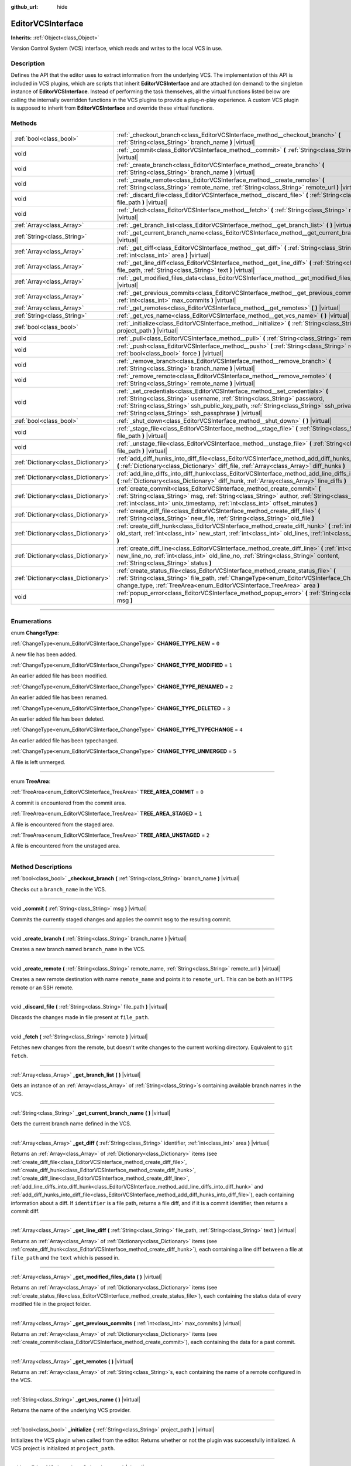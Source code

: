 :github_url: hide

.. DO NOT EDIT THIS FILE!!!
.. Generated automatically from Godot engine sources.
.. Generator: https://github.com/godotengine/godot/tree/3.6/doc/tools/make_rst.py.
.. XML source: https://github.com/godotengine/godot/tree/3.6/doc/classes/EditorVCSInterface.xml.

.. _class_EditorVCSInterface:

EditorVCSInterface
==================

**Inherits:** :ref:`Object<class_Object>`

Version Control System (VCS) interface, which reads and writes to the local VCS in use.

.. rst-class:: classref-introduction-group

Description
-----------

Defines the API that the editor uses to extract information from the underlying VCS. The implementation of this API is included in VCS plugins, which are scripts that inherit **EditorVCSInterface** and are attached (on demand) to the singleton instance of **EditorVCSInterface**. Instead of performing the task themselves, all the virtual functions listed below are calling the internally overridden functions in the VCS plugins to provide a plug-n-play experience. A custom VCS plugin is supposed to inherit from **EditorVCSInterface** and override these virtual functions.

.. rst-class:: classref-reftable-group

Methods
-------

.. table::
   :widths: auto

   +-------------------------------------+---------------------------------------------------------------------------------------------------------------------------------------------------------------------------------------------------------------------------------------------------------------------------------------------------------------------------+
   | :ref:`bool<class_bool>`             | :ref:`_checkout_branch<class_EditorVCSInterface_method__checkout_branch>` **(** :ref:`String<class_String>` branch_name **)** |virtual|                                                                                                                                                                                   |
   +-------------------------------------+---------------------------------------------------------------------------------------------------------------------------------------------------------------------------------------------------------------------------------------------------------------------------------------------------------------------------+
   | void                                | :ref:`_commit<class_EditorVCSInterface_method__commit>` **(** :ref:`String<class_String>` msg **)** |virtual|                                                                                                                                                                                                             |
   +-------------------------------------+---------------------------------------------------------------------------------------------------------------------------------------------------------------------------------------------------------------------------------------------------------------------------------------------------------------------------+
   | void                                | :ref:`_create_branch<class_EditorVCSInterface_method__create_branch>` **(** :ref:`String<class_String>` branch_name **)** |virtual|                                                                                                                                                                                       |
   +-------------------------------------+---------------------------------------------------------------------------------------------------------------------------------------------------------------------------------------------------------------------------------------------------------------------------------------------------------------------------+
   | void                                | :ref:`_create_remote<class_EditorVCSInterface_method__create_remote>` **(** :ref:`String<class_String>` remote_name, :ref:`String<class_String>` remote_url **)** |virtual|                                                                                                                                               |
   +-------------------------------------+---------------------------------------------------------------------------------------------------------------------------------------------------------------------------------------------------------------------------------------------------------------------------------------------------------------------------+
   | void                                | :ref:`_discard_file<class_EditorVCSInterface_method__discard_file>` **(** :ref:`String<class_String>` file_path **)** |virtual|                                                                                                                                                                                           |
   +-------------------------------------+---------------------------------------------------------------------------------------------------------------------------------------------------------------------------------------------------------------------------------------------------------------------------------------------------------------------------+
   | void                                | :ref:`_fetch<class_EditorVCSInterface_method__fetch>` **(** :ref:`String<class_String>` remote **)** |virtual|                                                                                                                                                                                                            |
   +-------------------------------------+---------------------------------------------------------------------------------------------------------------------------------------------------------------------------------------------------------------------------------------------------------------------------------------------------------------------------+
   | :ref:`Array<class_Array>`           | :ref:`_get_branch_list<class_EditorVCSInterface_method__get_branch_list>` **(** **)** |virtual|                                                                                                                                                                                                                           |
   +-------------------------------------+---------------------------------------------------------------------------------------------------------------------------------------------------------------------------------------------------------------------------------------------------------------------------------------------------------------------------+
   | :ref:`String<class_String>`         | :ref:`_get_current_branch_name<class_EditorVCSInterface_method__get_current_branch_name>` **(** **)** |virtual|                                                                                                                                                                                                           |
   +-------------------------------------+---------------------------------------------------------------------------------------------------------------------------------------------------------------------------------------------------------------------------------------------------------------------------------------------------------------------------+
   | :ref:`Array<class_Array>`           | :ref:`_get_diff<class_EditorVCSInterface_method__get_diff>` **(** :ref:`String<class_String>` identifier, :ref:`int<class_int>` area **)** |virtual|                                                                                                                                                                      |
   +-------------------------------------+---------------------------------------------------------------------------------------------------------------------------------------------------------------------------------------------------------------------------------------------------------------------------------------------------------------------------+
   | :ref:`Array<class_Array>`           | :ref:`_get_line_diff<class_EditorVCSInterface_method__get_line_diff>` **(** :ref:`String<class_String>` file_path, :ref:`String<class_String>` text **)** |virtual|                                                                                                                                                       |
   +-------------------------------------+---------------------------------------------------------------------------------------------------------------------------------------------------------------------------------------------------------------------------------------------------------------------------------------------------------------------------+
   | :ref:`Array<class_Array>`           | :ref:`_get_modified_files_data<class_EditorVCSInterface_method__get_modified_files_data>` **(** **)** |virtual|                                                                                                                                                                                                           |
   +-------------------------------------+---------------------------------------------------------------------------------------------------------------------------------------------------------------------------------------------------------------------------------------------------------------------------------------------------------------------------+
   | :ref:`Array<class_Array>`           | :ref:`_get_previous_commits<class_EditorVCSInterface_method__get_previous_commits>` **(** :ref:`int<class_int>` max_commits **)** |virtual|                                                                                                                                                                               |
   +-------------------------------------+---------------------------------------------------------------------------------------------------------------------------------------------------------------------------------------------------------------------------------------------------------------------------------------------------------------------------+
   | :ref:`Array<class_Array>`           | :ref:`_get_remotes<class_EditorVCSInterface_method__get_remotes>` **(** **)** |virtual|                                                                                                                                                                                                                                   |
   +-------------------------------------+---------------------------------------------------------------------------------------------------------------------------------------------------------------------------------------------------------------------------------------------------------------------------------------------------------------------------+
   | :ref:`String<class_String>`         | :ref:`_get_vcs_name<class_EditorVCSInterface_method__get_vcs_name>` **(** **)** |virtual|                                                                                                                                                                                                                                 |
   +-------------------------------------+---------------------------------------------------------------------------------------------------------------------------------------------------------------------------------------------------------------------------------------------------------------------------------------------------------------------------+
   | :ref:`bool<class_bool>`             | :ref:`_initialize<class_EditorVCSInterface_method__initialize>` **(** :ref:`String<class_String>` project_path **)** |virtual|                                                                                                                                                                                            |
   +-------------------------------------+---------------------------------------------------------------------------------------------------------------------------------------------------------------------------------------------------------------------------------------------------------------------------------------------------------------------------+
   | void                                | :ref:`_pull<class_EditorVCSInterface_method__pull>` **(** :ref:`String<class_String>` remote **)** |virtual|                                                                                                                                                                                                              |
   +-------------------------------------+---------------------------------------------------------------------------------------------------------------------------------------------------------------------------------------------------------------------------------------------------------------------------------------------------------------------------+
   | void                                | :ref:`_push<class_EditorVCSInterface_method__push>` **(** :ref:`String<class_String>` remote, :ref:`bool<class_bool>` force **)** |virtual|                                                                                                                                                                               |
   +-------------------------------------+---------------------------------------------------------------------------------------------------------------------------------------------------------------------------------------------------------------------------------------------------------------------------------------------------------------------------+
   | void                                | :ref:`_remove_branch<class_EditorVCSInterface_method__remove_branch>` **(** :ref:`String<class_String>` branch_name **)** |virtual|                                                                                                                                                                                       |
   +-------------------------------------+---------------------------------------------------------------------------------------------------------------------------------------------------------------------------------------------------------------------------------------------------------------------------------------------------------------------------+
   | void                                | :ref:`_remove_remote<class_EditorVCSInterface_method__remove_remote>` **(** :ref:`String<class_String>` remote_name **)** |virtual|                                                                                                                                                                                       |
   +-------------------------------------+---------------------------------------------------------------------------------------------------------------------------------------------------------------------------------------------------------------------------------------------------------------------------------------------------------------------------+
   | void                                | :ref:`_set_credentials<class_EditorVCSInterface_method__set_credentials>` **(** :ref:`String<class_String>` username, :ref:`String<class_String>` password, :ref:`String<class_String>` ssh_public_key_path, :ref:`String<class_String>` ssh_private_key_path, :ref:`String<class_String>` ssh_passphrase **)** |virtual| |
   +-------------------------------------+---------------------------------------------------------------------------------------------------------------------------------------------------------------------------------------------------------------------------------------------------------------------------------------------------------------------------+
   | :ref:`bool<class_bool>`             | :ref:`_shut_down<class_EditorVCSInterface_method__shut_down>` **(** **)** |virtual|                                                                                                                                                                                                                                       |
   +-------------------------------------+---------------------------------------------------------------------------------------------------------------------------------------------------------------------------------------------------------------------------------------------------------------------------------------------------------------------------+
   | void                                | :ref:`_stage_file<class_EditorVCSInterface_method__stage_file>` **(** :ref:`String<class_String>` file_path **)** |virtual|                                                                                                                                                                                               |
   +-------------------------------------+---------------------------------------------------------------------------------------------------------------------------------------------------------------------------------------------------------------------------------------------------------------------------------------------------------------------------+
   | void                                | :ref:`_unstage_file<class_EditorVCSInterface_method__unstage_file>` **(** :ref:`String<class_String>` file_path **)** |virtual|                                                                                                                                                                                           |
   +-------------------------------------+---------------------------------------------------------------------------------------------------------------------------------------------------------------------------------------------------------------------------------------------------------------------------------------------------------------------------+
   | :ref:`Dictionary<class_Dictionary>` | :ref:`add_diff_hunks_into_diff_file<class_EditorVCSInterface_method_add_diff_hunks_into_diff_file>` **(** :ref:`Dictionary<class_Dictionary>` diff_file, :ref:`Array<class_Array>` diff_hunks **)**                                                                                                                       |
   +-------------------------------------+---------------------------------------------------------------------------------------------------------------------------------------------------------------------------------------------------------------------------------------------------------------------------------------------------------------------------+
   | :ref:`Dictionary<class_Dictionary>` | :ref:`add_line_diffs_into_diff_hunk<class_EditorVCSInterface_method_add_line_diffs_into_diff_hunk>` **(** :ref:`Dictionary<class_Dictionary>` diff_hunk, :ref:`Array<class_Array>` line_diffs **)**                                                                                                                       |
   +-------------------------------------+---------------------------------------------------------------------------------------------------------------------------------------------------------------------------------------------------------------------------------------------------------------------------------------------------------------------------+
   | :ref:`Dictionary<class_Dictionary>` | :ref:`create_commit<class_EditorVCSInterface_method_create_commit>` **(** :ref:`String<class_String>` msg, :ref:`String<class_String>` author, :ref:`String<class_String>` id, :ref:`int<class_int>` unix_timestamp, :ref:`int<class_int>` offset_minutes **)**                                                           |
   +-------------------------------------+---------------------------------------------------------------------------------------------------------------------------------------------------------------------------------------------------------------------------------------------------------------------------------------------------------------------------+
   | :ref:`Dictionary<class_Dictionary>` | :ref:`create_diff_file<class_EditorVCSInterface_method_create_diff_file>` **(** :ref:`String<class_String>` new_file, :ref:`String<class_String>` old_file **)**                                                                                                                                                          |
   +-------------------------------------+---------------------------------------------------------------------------------------------------------------------------------------------------------------------------------------------------------------------------------------------------------------------------------------------------------------------------+
   | :ref:`Dictionary<class_Dictionary>` | :ref:`create_diff_hunk<class_EditorVCSInterface_method_create_diff_hunk>` **(** :ref:`int<class_int>` old_start, :ref:`int<class_int>` new_start, :ref:`int<class_int>` old_lines, :ref:`int<class_int>` new_lines **)**                                                                                                  |
   +-------------------------------------+---------------------------------------------------------------------------------------------------------------------------------------------------------------------------------------------------------------------------------------------------------------------------------------------------------------------------+
   | :ref:`Dictionary<class_Dictionary>` | :ref:`create_diff_line<class_EditorVCSInterface_method_create_diff_line>` **(** :ref:`int<class_int>` new_line_no, :ref:`int<class_int>` old_line_no, :ref:`String<class_String>` content, :ref:`String<class_String>` status **)**                                                                                       |
   +-------------------------------------+---------------------------------------------------------------------------------------------------------------------------------------------------------------------------------------------------------------------------------------------------------------------------------------------------------------------------+
   | :ref:`Dictionary<class_Dictionary>` | :ref:`create_status_file<class_EditorVCSInterface_method_create_status_file>` **(** :ref:`String<class_String>` file_path, :ref:`ChangeType<enum_EditorVCSInterface_ChangeType>` change_type, :ref:`TreeArea<enum_EditorVCSInterface_TreeArea>` area **)**                                                                |
   +-------------------------------------+---------------------------------------------------------------------------------------------------------------------------------------------------------------------------------------------------------------------------------------------------------------------------------------------------------------------------+
   | void                                | :ref:`popup_error<class_EditorVCSInterface_method_popup_error>` **(** :ref:`String<class_String>` msg **)**                                                                                                                                                                                                               |
   +-------------------------------------+---------------------------------------------------------------------------------------------------------------------------------------------------------------------------------------------------------------------------------------------------------------------------------------------------------------------------+

.. rst-class:: classref-section-separator

----

.. rst-class:: classref-descriptions-group

Enumerations
------------

.. _enum_EditorVCSInterface_ChangeType:

.. rst-class:: classref-enumeration

enum **ChangeType**:

.. _class_EditorVCSInterface_constant_CHANGE_TYPE_NEW:

.. rst-class:: classref-enumeration-constant

:ref:`ChangeType<enum_EditorVCSInterface_ChangeType>` **CHANGE_TYPE_NEW** = ``0``

A new file has been added.

.. _class_EditorVCSInterface_constant_CHANGE_TYPE_MODIFIED:

.. rst-class:: classref-enumeration-constant

:ref:`ChangeType<enum_EditorVCSInterface_ChangeType>` **CHANGE_TYPE_MODIFIED** = ``1``

An earlier added file has been modified.

.. _class_EditorVCSInterface_constant_CHANGE_TYPE_RENAMED:

.. rst-class:: classref-enumeration-constant

:ref:`ChangeType<enum_EditorVCSInterface_ChangeType>` **CHANGE_TYPE_RENAMED** = ``2``

An earlier added file has been renamed.

.. _class_EditorVCSInterface_constant_CHANGE_TYPE_DELETED:

.. rst-class:: classref-enumeration-constant

:ref:`ChangeType<enum_EditorVCSInterface_ChangeType>` **CHANGE_TYPE_DELETED** = ``3``

An earlier added file has been deleted.

.. _class_EditorVCSInterface_constant_CHANGE_TYPE_TYPECHANGE:

.. rst-class:: classref-enumeration-constant

:ref:`ChangeType<enum_EditorVCSInterface_ChangeType>` **CHANGE_TYPE_TYPECHANGE** = ``4``

An earlier added file has been typechanged.

.. _class_EditorVCSInterface_constant_CHANGE_TYPE_UNMERGED:

.. rst-class:: classref-enumeration-constant

:ref:`ChangeType<enum_EditorVCSInterface_ChangeType>` **CHANGE_TYPE_UNMERGED** = ``5``

A file is left unmerged.

.. rst-class:: classref-item-separator

----

.. _enum_EditorVCSInterface_TreeArea:

.. rst-class:: classref-enumeration

enum **TreeArea**:

.. _class_EditorVCSInterface_constant_TREE_AREA_COMMIT:

.. rst-class:: classref-enumeration-constant

:ref:`TreeArea<enum_EditorVCSInterface_TreeArea>` **TREE_AREA_COMMIT** = ``0``

A commit is encountered from the commit area.

.. _class_EditorVCSInterface_constant_TREE_AREA_STAGED:

.. rst-class:: classref-enumeration-constant

:ref:`TreeArea<enum_EditorVCSInterface_TreeArea>` **TREE_AREA_STAGED** = ``1``

A file is encountered from the staged area.

.. _class_EditorVCSInterface_constant_TREE_AREA_UNSTAGED:

.. rst-class:: classref-enumeration-constant

:ref:`TreeArea<enum_EditorVCSInterface_TreeArea>` **TREE_AREA_UNSTAGED** = ``2``

A file is encountered from the unstaged area.

.. rst-class:: classref-section-separator

----

.. rst-class:: classref-descriptions-group

Method Descriptions
-------------------

.. _class_EditorVCSInterface_method__checkout_branch:

.. rst-class:: classref-method

:ref:`bool<class_bool>` **_checkout_branch** **(** :ref:`String<class_String>` branch_name **)** |virtual|

Checks out a ``branch_name`` in the VCS.

.. rst-class:: classref-item-separator

----

.. _class_EditorVCSInterface_method__commit:

.. rst-class:: classref-method

void **_commit** **(** :ref:`String<class_String>` msg **)** |virtual|

Commits the currently staged changes and applies the commit ``msg`` to the resulting commit.

.. rst-class:: classref-item-separator

----

.. _class_EditorVCSInterface_method__create_branch:

.. rst-class:: classref-method

void **_create_branch** **(** :ref:`String<class_String>` branch_name **)** |virtual|

Creates a new branch named ``branch_name`` in the VCS.

.. rst-class:: classref-item-separator

----

.. _class_EditorVCSInterface_method__create_remote:

.. rst-class:: classref-method

void **_create_remote** **(** :ref:`String<class_String>` remote_name, :ref:`String<class_String>` remote_url **)** |virtual|

Creates a new remote destination with name ``remote_name`` and points it to ``remote_url``. This can be both an HTTPS remote or an SSH remote.

.. rst-class:: classref-item-separator

----

.. _class_EditorVCSInterface_method__discard_file:

.. rst-class:: classref-method

void **_discard_file** **(** :ref:`String<class_String>` file_path **)** |virtual|

Discards the changes made in file present at ``file_path``.

.. rst-class:: classref-item-separator

----

.. _class_EditorVCSInterface_method__fetch:

.. rst-class:: classref-method

void **_fetch** **(** :ref:`String<class_String>` remote **)** |virtual|

Fetches new changes from the remote, but doesn't write changes to the current working directory. Equivalent to ``git fetch``.

.. rst-class:: classref-item-separator

----

.. _class_EditorVCSInterface_method__get_branch_list:

.. rst-class:: classref-method

:ref:`Array<class_Array>` **_get_branch_list** **(** **)** |virtual|

Gets an instance of an :ref:`Array<class_Array>` of :ref:`String<class_String>`\ s containing available branch names in the VCS.

.. rst-class:: classref-item-separator

----

.. _class_EditorVCSInterface_method__get_current_branch_name:

.. rst-class:: classref-method

:ref:`String<class_String>` **_get_current_branch_name** **(** **)** |virtual|

Gets the current branch name defined in the VCS.

.. rst-class:: classref-item-separator

----

.. _class_EditorVCSInterface_method__get_diff:

.. rst-class:: classref-method

:ref:`Array<class_Array>` **_get_diff** **(** :ref:`String<class_String>` identifier, :ref:`int<class_int>` area **)** |virtual|

Returns an :ref:`Array<class_Array>` of :ref:`Dictionary<class_Dictionary>` items (see :ref:`create_diff_file<class_EditorVCSInterface_method_create_diff_file>`, :ref:`create_diff_hunk<class_EditorVCSInterface_method_create_diff_hunk>`, :ref:`create_diff_line<class_EditorVCSInterface_method_create_diff_line>`, :ref:`add_line_diffs_into_diff_hunk<class_EditorVCSInterface_method_add_line_diffs_into_diff_hunk>` and :ref:`add_diff_hunks_into_diff_file<class_EditorVCSInterface_method_add_diff_hunks_into_diff_file>`), each containing information about a diff. If ``identifier`` is a file path, returns a file diff, and if it is a commit identifier, then returns a commit diff.

.. rst-class:: classref-item-separator

----

.. _class_EditorVCSInterface_method__get_line_diff:

.. rst-class:: classref-method

:ref:`Array<class_Array>` **_get_line_diff** **(** :ref:`String<class_String>` file_path, :ref:`String<class_String>` text **)** |virtual|

Returns an :ref:`Array<class_Array>` of :ref:`Dictionary<class_Dictionary>` items (see :ref:`create_diff_hunk<class_EditorVCSInterface_method_create_diff_hunk>`), each containing a line diff between a file at ``file_path`` and the ``text`` which is passed in.

.. rst-class:: classref-item-separator

----

.. _class_EditorVCSInterface_method__get_modified_files_data:

.. rst-class:: classref-method

:ref:`Array<class_Array>` **_get_modified_files_data** **(** **)** |virtual|

Returns an :ref:`Array<class_Array>` of :ref:`Dictionary<class_Dictionary>` items (see :ref:`create_status_file<class_EditorVCSInterface_method_create_status_file>`), each containing the status data of every modified file in the project folder.

.. rst-class:: classref-item-separator

----

.. _class_EditorVCSInterface_method__get_previous_commits:

.. rst-class:: classref-method

:ref:`Array<class_Array>` **_get_previous_commits** **(** :ref:`int<class_int>` max_commits **)** |virtual|

Returns an :ref:`Array<class_Array>` of :ref:`Dictionary<class_Dictionary>` items (see :ref:`create_commit<class_EditorVCSInterface_method_create_commit>`), each containing the data for a past commit.

.. rst-class:: classref-item-separator

----

.. _class_EditorVCSInterface_method__get_remotes:

.. rst-class:: classref-method

:ref:`Array<class_Array>` **_get_remotes** **(** **)** |virtual|

Returns an :ref:`Array<class_Array>` of :ref:`String<class_String>`\ s, each containing the name of a remote configured in the VCS.

.. rst-class:: classref-item-separator

----

.. _class_EditorVCSInterface_method__get_vcs_name:

.. rst-class:: classref-method

:ref:`String<class_String>` **_get_vcs_name** **(** **)** |virtual|

Returns the name of the underlying VCS provider.

.. rst-class:: classref-item-separator

----

.. _class_EditorVCSInterface_method__initialize:

.. rst-class:: classref-method

:ref:`bool<class_bool>` **_initialize** **(** :ref:`String<class_String>` project_path **)** |virtual|

Initializes the VCS plugin when called from the editor. Returns whether or not the plugin was successfully initialized. A VCS project is initialized at ``project_path``.

.. rst-class:: classref-item-separator

----

.. _class_EditorVCSInterface_method__pull:

.. rst-class:: classref-method

void **_pull** **(** :ref:`String<class_String>` remote **)** |virtual|

Pulls changes from the remote. This can give rise to merge conflicts.

.. rst-class:: classref-item-separator

----

.. _class_EditorVCSInterface_method__push:

.. rst-class:: classref-method

void **_push** **(** :ref:`String<class_String>` remote, :ref:`bool<class_bool>` force **)** |virtual|

Pushes changes to the ``remote``. Optionally, if ``force`` is set to true, a force push will override the change history already present on the remote.

.. rst-class:: classref-item-separator

----

.. _class_EditorVCSInterface_method__remove_branch:

.. rst-class:: classref-method

void **_remove_branch** **(** :ref:`String<class_String>` branch_name **)** |virtual|

Remove a branch from the local VCS.

.. rst-class:: classref-item-separator

----

.. _class_EditorVCSInterface_method__remove_remote:

.. rst-class:: classref-method

void **_remove_remote** **(** :ref:`String<class_String>` remote_name **)** |virtual|

Remove a remote from the local VCS.

.. rst-class:: classref-item-separator

----

.. _class_EditorVCSInterface_method__set_credentials:

.. rst-class:: classref-method

void **_set_credentials** **(** :ref:`String<class_String>` username, :ref:`String<class_String>` password, :ref:`String<class_String>` ssh_public_key_path, :ref:`String<class_String>` ssh_private_key_path, :ref:`String<class_String>` ssh_passphrase **)** |virtual|

Set user credentials in the underlying VCS. ``username`` and ``password`` are used only during HTTPS authentication unless not already mentioned in the remote URL. ``ssh_public_key_path``, ``ssh_private_key_path``, and ``ssh_passphrase`` are only used during SSH authentication.

.. rst-class:: classref-item-separator

----

.. _class_EditorVCSInterface_method__shut_down:

.. rst-class:: classref-method

:ref:`bool<class_bool>` **_shut_down** **(** **)** |virtual|

Shuts down VCS plugin instance. Called when the user either closes the editor or shuts down the VCS plugin through the editor UI.

.. rst-class:: classref-item-separator

----

.. _class_EditorVCSInterface_method__stage_file:

.. rst-class:: classref-method

void **_stage_file** **(** :ref:`String<class_String>` file_path **)** |virtual|

Stages the file present at ``file_path`` to the staged area.

.. rst-class:: classref-item-separator

----

.. _class_EditorVCSInterface_method__unstage_file:

.. rst-class:: classref-method

void **_unstage_file** **(** :ref:`String<class_String>` file_path **)** |virtual|

Unstages the file present at ``file_path`` from the staged area to the unstaged area.

.. rst-class:: classref-item-separator

----

.. _class_EditorVCSInterface_method_add_diff_hunks_into_diff_file:

.. rst-class:: classref-method

:ref:`Dictionary<class_Dictionary>` **add_diff_hunks_into_diff_file** **(** :ref:`Dictionary<class_Dictionary>` diff_file, :ref:`Array<class_Array>` diff_hunks **)**

Helper function to add an array of ``diff_hunks`` into a ``diff_file``.

.. rst-class:: classref-item-separator

----

.. _class_EditorVCSInterface_method_add_line_diffs_into_diff_hunk:

.. rst-class:: classref-method

:ref:`Dictionary<class_Dictionary>` **add_line_diffs_into_diff_hunk** **(** :ref:`Dictionary<class_Dictionary>` diff_hunk, :ref:`Array<class_Array>` line_diffs **)**

Helper function to add an array of ``line_diffs`` into a ``diff_hunk``.

.. rst-class:: classref-item-separator

----

.. _class_EditorVCSInterface_method_create_commit:

.. rst-class:: classref-method

:ref:`Dictionary<class_Dictionary>` **create_commit** **(** :ref:`String<class_String>` msg, :ref:`String<class_String>` author, :ref:`String<class_String>` id, :ref:`int<class_int>` unix_timestamp, :ref:`int<class_int>` offset_minutes **)**

Helper function to create a commit :ref:`Dictionary<class_Dictionary>` item. ``msg`` is the commit message of the commit. ``author`` is a single human-readable string containing all the author's details, e.g. the email and name configured in the VCS. ``id`` is the identifier of the commit, in whichever format your VCS may provide an identifier to commits. ``unix_timestamp`` is the UTC Unix timestamp of when the commit was created. ``offset_minutes`` is the timezone offset in minutes, recorded from the system timezone where the commit was created.

.. rst-class:: classref-item-separator

----

.. _class_EditorVCSInterface_method_create_diff_file:

.. rst-class:: classref-method

:ref:`Dictionary<class_Dictionary>` **create_diff_file** **(** :ref:`String<class_String>` new_file, :ref:`String<class_String>` old_file **)**

Helper function to create a ``Dictionary`` for storing old and new diff file paths.

.. rst-class:: classref-item-separator

----

.. _class_EditorVCSInterface_method_create_diff_hunk:

.. rst-class:: classref-method

:ref:`Dictionary<class_Dictionary>` **create_diff_hunk** **(** :ref:`int<class_int>` old_start, :ref:`int<class_int>` new_start, :ref:`int<class_int>` old_lines, :ref:`int<class_int>` new_lines **)**

Helper function to create a ``Dictionary`` for storing diff hunk data. ``old_start`` is the starting line number in old file. ``new_start`` is the starting line number in new file. ``old_lines`` is the number of lines in the old file. ``new_lines`` is the number of lines in the new file.

.. rst-class:: classref-item-separator

----

.. _class_EditorVCSInterface_method_create_diff_line:

.. rst-class:: classref-method

:ref:`Dictionary<class_Dictionary>` **create_diff_line** **(** :ref:`int<class_int>` new_line_no, :ref:`int<class_int>` old_line_no, :ref:`String<class_String>` content, :ref:`String<class_String>` status **)**

Helper function to create a ``Dictionary`` for storing a line diff. ``new_line_no`` is the line number in the new file (can be ``-1`` if the line is deleted). ``old_line_no`` is the line number in the old file (can be ``-1`` if the line is added). ``content`` is the diff text. ``status`` is a single character string which stores the line origin.

.. rst-class:: classref-item-separator

----

.. _class_EditorVCSInterface_method_create_status_file:

.. rst-class:: classref-method

:ref:`Dictionary<class_Dictionary>` **create_status_file** **(** :ref:`String<class_String>` file_path, :ref:`ChangeType<enum_EditorVCSInterface_ChangeType>` change_type, :ref:`TreeArea<enum_EditorVCSInterface_TreeArea>` area **)**

Helper function to create a ``Dictionary`` used by editor to read the status of a file.

.. rst-class:: classref-item-separator

----

.. _class_EditorVCSInterface_method_popup_error:

.. rst-class:: classref-method

void **popup_error** **(** :ref:`String<class_String>` msg **)**

Pops up an error message in the edior.

.. |virtual| replace:: :abbr:`virtual (This method should typically be overridden by the user to have any effect.)`
.. |const| replace:: :abbr:`const (This method has no side effects. It doesn't modify any of the instance's member variables.)`
.. |vararg| replace:: :abbr:`vararg (This method accepts any number of arguments after the ones described here.)`
.. |static| replace:: :abbr:`static (This method doesn't need an instance to be called, so it can be called directly using the class name.)`
